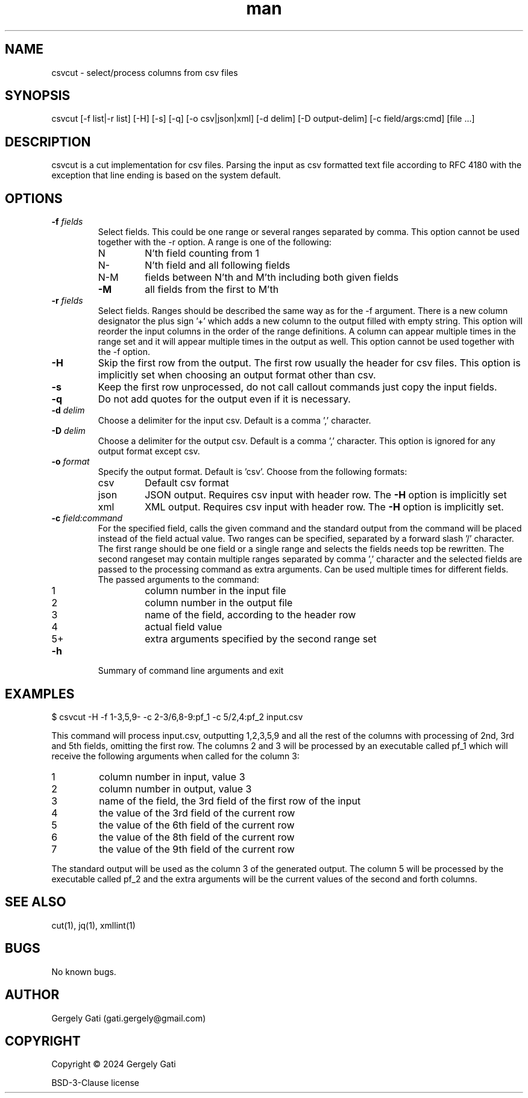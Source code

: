 .\" Manpage for csvcut.
.\" Contact gati.gergely@gmail.com to correct errors or typos.
.TH man 1 "23 Mar 2024" "1.0" "csvcut man page"
.SH NAME
csvcut \- select/process columns from csv files
.SH SYNOPSIS
csvcut [-f list|-r list] [-H] [-s] [-q] [-o csv|json|xml] [-d delim] [-D output-delim] [-c field/args:cmd] [file ...]
.SH DESCRIPTION
csvcut is a cut implementation for csv files.
Parsing the input as csv formatted text file according to RFC 4180 with the exception that line
ending is based on the system default.
.SH OPTIONS

.TP
.BI "\-f " fields
Select fields. This could be one range or several ranges separated by comma.
This option cannot be used together with the \-r option.
A range is one of the following:

.RS
.TP
N
N'th field counting from 1
.TP
N\-
N'th field and all following fields
.TP
N\-M
fields between N'th and M'th including both given fields
.TP
\fB\-M\fR
all fields from the first to M'th
.RE

.TP
.BI "\-r " fields
Select fields. Ranges should be described the same way as for the \-f
argument. There is a new column designator the plus sign '+' which adds a
new column to the output filled with empty string.
This option will reorder the input columns in the order of the
range definitions. A column can appear multiple times in the range set and
it will appear multiple times in the output as well.
This option cannot be used together with the \-f option.
.RE

.TP
.B \-H
Skip the first row from the output. The first row usually the header for csv
files. This option is implicitly set when choosing an output format other
than csv.

.TP
.B \-s
Keep the first row unprocessed, do not call callout commands just copy the
input fields.

.TP
.B \-q
Do not add quotes for the output even if it is necessary.

.TP
.BI "\-d " delim
Choose a delimiter for the input csv. Default is a comma ',' character.

.TP
.BI "\-D " delim
Choose a delimiter for the output csv. Default is a comma ',' character.
This option is ignored for any output format except csv.

.TP
.BI "\-o " format
Specify the output format. Default is 'csv'. Choose from the following
formats:
.TP
.RS
.TP
csv
Default csv format
.TP
json
JSON output. Requires csv input with header row. The \fB\-H\fR option is implicitly set
.TP
xml
XML output. Requires csv input with header row. The \fB\-H\fR option is implicitly set.
.RE

.TP
.BI "\-c " field:command
For the specified field, calls the given command and the standard output
from the command will be placed instead of the field actual value. 
Two ranges can be specified, separated by a forward slash '/' character.
The first range should be one field or a single range and selects the fields
needs top be rewritten. The second rangeset may contain multiple ranges
separated by comma ',' character and the selected fields are passed to the
processing command as extra arguments.
Can be used multiple times for different fields. The
passed arguments to the command:
.TP
.RS

.TP
1
column number in the input file
.TP
2
column number in the output file
.TP
3
name of the field, according to the header row
.TP
4
actual field value
.TP
5+
extra arguments specified by the second range set
.RE

.TP
.B \-h
Summary of command line arguments and exit

.SH EXAMPLES

$ csvcut -H -f 1-3,5,9- -c 2-3/6,8-9:pf_1 -c 5/2,4:pf_2 input.csv

This command will process input.csv, outputting 1,2,3,5,9 and all the rest of
the columns with processing of 2nd, 3rd and 5th fields, omitting the first
row. The columns 2 and 3
will be processed by an executable called pf_1 which will receive the
following arguments when called for the column 3:
.TP
1
column number in input, value 3
.TP
2
column number in output, value 3
.TP
3
name of the field, the 3rd field of the first row of the input
.TP
4
the value of the 3rd field of the current row
.TP
5
the value of the 6th field of the current row
.TP
6
the value of the 8th field of the current row
.TP
7
the value of the 9th field of the current row
.RE

The standard output will be used as the column 3 of the generated output.
The column 5 will be processed by the executable called pf_2 and the extra
arguments will be the current values of the second and forth columns.

.SH SEE ALSO
cut(1), jq(1), xmllint(1)
.SH BUGS
No known bugs.
.SH AUTHOR
Gergely Gati (gati.gergely@gmail.com)
.SH COPYRIGHT
Copyright \(co 2024 Gergely Gati
.P
BSD-3-Clause license
